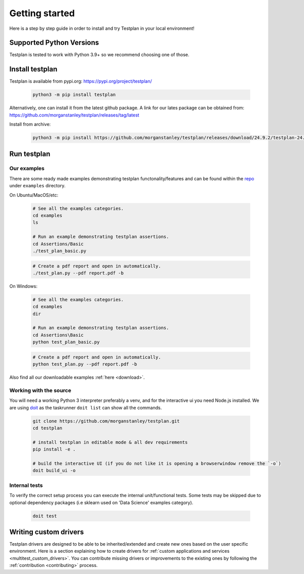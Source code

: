 Getting started
***************

Here is a step by step guide in order to install and try Testplan
in your local environment!

.. _supported_python_versions:

Supported Python Versions
=========================

Testplan is tested to work with Python 3.9+ so we recommend choosing one of those.

.. _install_testplan:

Install testplan
================

Testplan is available from pypi.org: https://pypi.org/project/testplan/

    .. code-block:: bash

      python3 -m pip install testplan


Alternatively, one can install it from the latest github package. A link for our lates package can be obtained from: https://github.com/morganstanley/testplan/releases/tag/latest

Install from archive:
  
    .. code-block:: bash

      python3 -m pip install https://github.com/morganstanley/testplan/releases/download/24.9.2/testplan-24.9.2-py3-none-any.whl
      

Run testplan
============

Our examples
------------

There are some ready made examples demonstrating testplan
functonality/features and can be found within the
`repo <https://github.com/morganstanley/testplan>`_ under
``examples`` directory.

On Ubuntu/MacOS/etc:

    .. code-block:: bash

      # See all the examples categories.
      cd examples
      ls

      # Run an example demonstrating testplan assertions.
      cd Assertions/Basic
      ./test_plan_basic.py

    .. code-block:: bash

      # Create a pdf report and open in automatically.
      ./test_plan.py --pdf report.pdf -b

On Windows:

    .. code-block:: text

      # See all the examples categories.
      cd examples
      dir

      # Run an example demonstrating testplan assertions.
      cd Assertions\Basic
      python test_plan_basic.py

    .. code-block:: text

      # Create a pdf report and open in automatically.
      python test_plan.py --pdf report.pdf -b


Also find all our downloadable examples :ref:`here <download>`.


Working with the source
-----------------------
 
You will need a working Python 3 interpreter preferably a venv, and for the interactive ui you need Node.js installed. 
We are using `doit <https://pydoit.org/contents.html>`_ as the taskrunner ``doit list`` can show all the commands.

  .. code-block:: text
      
    git clone https://github.com/morganstanley/testplan.git
    cd testplan

    # install testplan in editable mode & all dev requirements
    pip install -e .

    # build the interactive UI (if you do not like it is opening a browserwindow remove the `-o`)
    doit build_ui -o

Internal tests
--------------

To verify the correct setup process you can execute the internal unit/functional
tests. Some tests may be skipped due to optional dependency packages
(i.e sklearn used on 'Data Science' examples category).

    .. code-block:: text

      doit test


Writing custom drivers
======================

Testplan drivers are designed to be able to be inherited/extended and create
new ones based on the user specific environment. Here is a section explaining
how to create drivers for
:ref:`custom applications and services <multitest_custom_drivers>`.
You can contribute missing drivers or improvements to the existing ones by
following the :ref:`contribution <contributing>` process.
